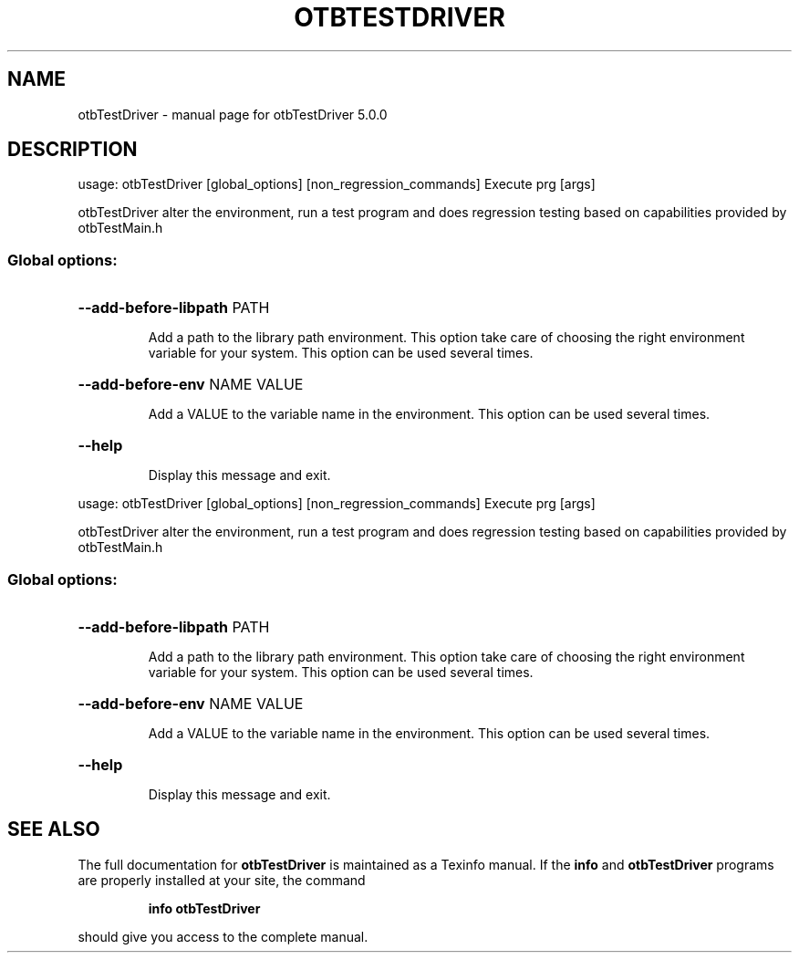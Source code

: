 .\" DO NOT MODIFY THIS FILE!  It was generated by help2man 1.46.4.
.TH OTBTESTDRIVER "1" "September 2015" "otbTestDriver 5.0.0" "User Commands"
.SH NAME
otbTestDriver \- manual page for otbTestDriver 5.0.0
.SH DESCRIPTION
usage: otbTestDriver [global_options] [non_regression_commands] Execute prg [args]
.PP
otbTestDriver alter the environment, run a test program and does regression testing based on capabilities provided by otbTestMain.h
.SS "Global options:"
.HP
\fB\-\-add\-before\-libpath\fR PATH
.IP
Add a path to the library path environment. This option take care of
choosing the right environment variable for your system.
This option can be used several times.
.HP
\fB\-\-add\-before\-env\fR NAME VALUE
.IP
Add a VALUE to the variable name in the environment.
This option can be used several times.
.HP
\fB\-\-help\fR
.IP
Display this message and exit.
.PP
usage: otbTestDriver [global_options] [non_regression_commands] Execute prg [args]
.PP
otbTestDriver alter the environment, run a test program and does regression testing based on capabilities provided by otbTestMain.h
.SS "Global options:"
.HP
\fB\-\-add\-before\-libpath\fR PATH
.IP
Add a path to the library path environment. This option take care of
choosing the right environment variable for your system.
This option can be used several times.
.HP
\fB\-\-add\-before\-env\fR NAME VALUE
.IP
Add a VALUE to the variable name in the environment.
This option can be used several times.
.HP
\fB\-\-help\fR
.IP
Display this message and exit.
.SH "SEE ALSO"
The full documentation for
.B otbTestDriver
is maintained as a Texinfo manual.  If the
.B info
and
.B otbTestDriver
programs are properly installed at your site, the command
.IP
.B info otbTestDriver
.PP
should give you access to the complete manual.
